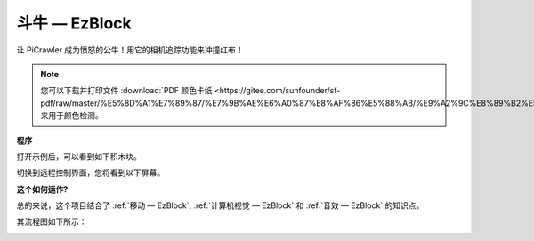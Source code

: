 斗牛 — EzBlock
======================


让 PiCrawler 成为愤怒的公牛！用它的相机追踪功能来冲撞红布！

.. image:: img/bullfight.png

.. note:: 
    
    您可以下载并打印文件 :download:`PDF 颜色卡纸 <https://gitee.com/sunfounder/sf-pdf/raw/master/%E5%8D%A1%E7%89%87/%E7%9B%AE%E6%A0%87%E8%AF%86%E5%88%AB/%E9%A2%9C%E8%89%B2%E5%8D%A1.pdf>` 来用于颜色检测。


**程序**

打开示例后，可以看到如下积木块。

.. image:: img/sp210928_175806.png
    :width: 600


切换到远程控制界面，您将看到以下屏幕。

.. image:: img/sp21aa.png


**这个如何运作?**

总的来说，这个项目结合了 :ref:`移动 — EzBlock`, :ref:`计算机视觉 — EzBlock` 和 :ref:`音效 — EzBlock` 的知识点。

其流程图如下所示：

.. image:: img/bull_fight-f.png
    :width: 600

